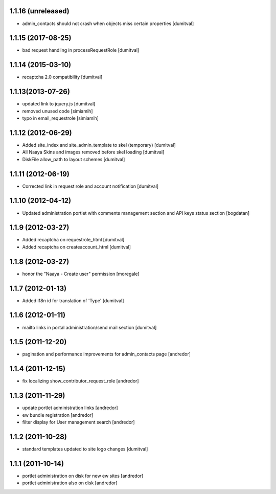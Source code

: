 1.1.16 (unreleased)
-------------------
* admin_contacts should not crash when objects miss certain properties
  [dumitval]

1.1.15 (2017-08-25)
-------------------
* bad request handling in processRequestRole [dumitval]

1.1.14 (2015-03-10)
-------------------
* recaptcha 2.0 compatibility [dumitval]

1.1.13(2013-07-26)
-------------------
* updated link to jquery.js [dumitval]
* removed unused code [simiamih]
* typo in email_requestrole [simiamih]

1.1.12 (2012-06-29)
-------------------
* Added site_index and site_admin_template to skel (temporary) [dumitval]
* All Naaya Skins and images removed before skel loading [dumitval]
* DiskFile allow_path to layout schemes [dumitval]

1.1.11 (2012-06-19)
-------------------
* Corrected link in request role and account notification [dumitval]

1.1.10 (2012-04-12)
-------------------
* Updated administration portlet with comments management section
  and API keys status section [bogdatan]

1.1.9 (2012-03-27)
------------------
* Added recaptcha on requestrole_html [dumitval]
* Added recaptcha on createaccount_html [dumitval]

1.1.8 (2012-03-27)
------------------
* honor the "Naaya - Create user" permission [moregale]

1.1.7 (2012-01-13)
------------------
* Added i18n id for translation of 'Type' [dumitval]

1.1.6 (2012-01-11)
------------------
* mailto links in portal administration/send mail section [dumitval]

1.1.5 (2011-12-20)
------------------
* pagination and performance improvements for admin_contacts page [andredor]

1.1.4 (2011-12-15)
------------------
* fix localizing show_contributor_request_role [andredor]

1.1.3 (2011-11-29)
------------------
* update portlet administration links [andredor]
* ew bundle registration [andredor]
* filter display for User management search [andredor]

1.1.2 (2011-10-28)
------------------
* standard templates updated to site logo changes [dumitval]

1.1.1 (2011-10-14)
------------------
* portlet administration on disk for new ew sites [andredor]
* portlet administration also on disk [andredor]
